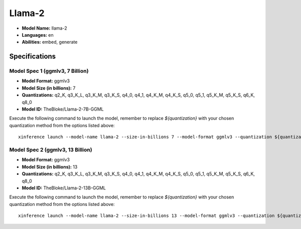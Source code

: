 .. _models_builtin_llama_2:

=======
Llama-2
=======

- **Model Name:** llama-2
- **Languages:** en
- **Abilities:** embed, generate

Specifications
^^^^^^^^^^^^^^

Model Spec 1 (ggmlv3, 7 Billion)
++++++++++++++++++++++++++++++++

- **Model Format:** ggmlv3
- **Model Size (in billions):** 7
- **Quantizations:** q2_K, q3_K_L, q3_K_M, q3_K_S, q4_0, q4_1, q4_K_M, q4_K_S, q5_0, q5_1, q5_K_M, q5_K_S, q6_K, q8_0
- **Model ID:** TheBloke/Llama-2-7B-GGML

Execute the following command to launch the model, remember to replace `${quantization}` with your
chosen quantization method from the options listed above::

   xinference launch --model-name llama-2 --size-in-billions 7 --model-format ggmlv3 --quantization ${quantization}

Model Spec 2 (ggmlv3, 13 Billion)
+++++++++++++++++++++++++++++++++

- **Model Format:** ggmlv3
- **Model Size (in billions):** 13
- **Quantizations:** q2_K, q3_K_L, q3_K_M, q3_K_S, q4_0, q4_1, q4_K_M, q4_K_S, q5_0, q5_1, q5_K_M, q5_K_S, q6_K, q8_0
- **Model ID:** TheBloke/Llama-2-13B-GGML

Execute the following command to launch the model, remember to replace `${quantization}` with your
chosen quantization method from the options listed above::

   xinference launch --model-name llama-2 --size-in-billions 13 --model-format ggmlv3 --quantization ${quantization}
